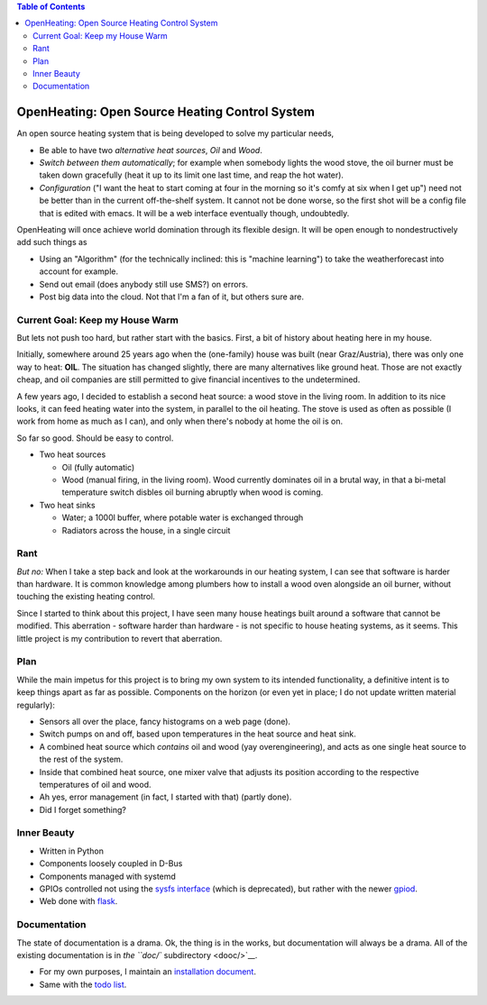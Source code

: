 .. contents:: Table of Contents

OpenHeating: Open Source Heating Control System
===============================================

An open source heating system that is being developed to solve my
particular needs,

* Be able to have two *alternative heat sources*, *Oil* and *Wood*.
* *Switch between them automatically*; for example when somebody
  lights the wood stove, the oil burner must be taken down gracefully
  (heat it up to its limit one last time, and reap the hot water).
* *Configuration* ("I want the heat to start coming at four in the
  morning so it's comfy at six when I get up") need not be better than
  in the current off-the-shelf system. It cannot not be done worse, so
  the first shot will be a config file that is edited with emacs. It
  will be a web interface eventually though, undoubtedly.

OpenHeating will once achieve world domination through its flexible
design. It will be open enough to nondestructively add such things as

* Using an "Algorithm" (for the technically inclined: this is "machine
  learning") to take the weatherforecast into account for example.
* Send out email (does anybody still use SMS?) on errors.
* Post big data into the cloud. Not that I'm a fan of it, but others
  sure are.

Current Goal: Keep my House Warm
--------------------------------

But lets not push too hard, but rather start with the basics. First, a
bit of history about heating here in my house.

Initially, somewhere around 25 years ago when the (one-family) house
was built (near Graz/Austria), there was only one way to heat:
**OIL**. The situation has changed slightly, there are many
alternatives like ground heat. Those are not exactly cheap, and oil
companies are still permitted to give financial incentives to the
undetermined.

A few years ago, I decided to establish a second heat source: a wood
stove in the living room. In addition to its nice looks, it can feed
heating water into the system, in parallel to the oil heating. The
stove is used as often as possible (I work from home as much as I
can), and only when there's nobody at home the oil is on.

So far so good. Should be easy to control.

* Two heat sources

  * Oil (fully automatic)
  * Wood (manual firing, in the living room). Wood currently dominates
    oil in a brutal way, in that a bi-metal temperature switch disbles
    oil burning abruptly when wood is coming.

* Two heat sinks

  * Water; a 1000l buffer, where potable water is exchanged through
  * Radiators across the house, in a single circuit

Rant
----

*But no:* When I take a step back and look at the workarounds in our
heating system, I can see that software is harder than hardware. It is
common knowledge among plumbers how to install a wood oven alongside
an oil burner, without touching the existing heating control.

Since I started to think about this project, I have seen many house
heatings built around a software that cannot be modified. This
aberration - software harder than hardware - is not specific to house
heating systems, as it seems. This little project is my contribution
to revert that aberration.

Plan
----

While the main impetus for this project is to bring my own system to
its intended functionality, a definitive intent is to keep things
apart as far as possible. Components on the horizon (or even yet in
place; I do not update written material regularly):

* Sensors all over the place, fancy histograms on a web page (done).
* Switch pumps on and off, based upon temperatures in the heat source
  and heat sink.
* A combined heat source which *contains* oil and wood (yay
  overengineering), and acts as one single heat source to the rest of
  the system.
* Inside that combined heat source, one mixer valve that adjusts its
  position according to the respective temperatures of oil and wood.
* Ah yes, error management (in fact, I started with that) (partly
  done).
* Did I forget something?

Inner Beauty
------------

* Written in Python
* Components loosely coupled in D-Bus
* Components managed with systemd
* GPIOs controlled not using the `sysfs interface
  <https://www.kernel.org/doc/Documentation/gpio/sysfs.txt>`__ (which
  is deprecated), but rather with the newer `gpiod
  <https://github.com/brgl/libgpiod/blob/master/README>`__.
* Web done with `flask <https://palletsprojects.com/p/flask/>`__.

Documentation
-------------

The state of documentation is a drama. Ok, the thing is in the works,
but documentation will always be a drama. All of the existing
documentation is in `the ``doc/`` subdirectory <dooc/>`__.

* For my own purposes, I maintain an `installation document
  <doc/install.rst>`__.
* Same with the `todo list <doc/todo.rst>`__.
